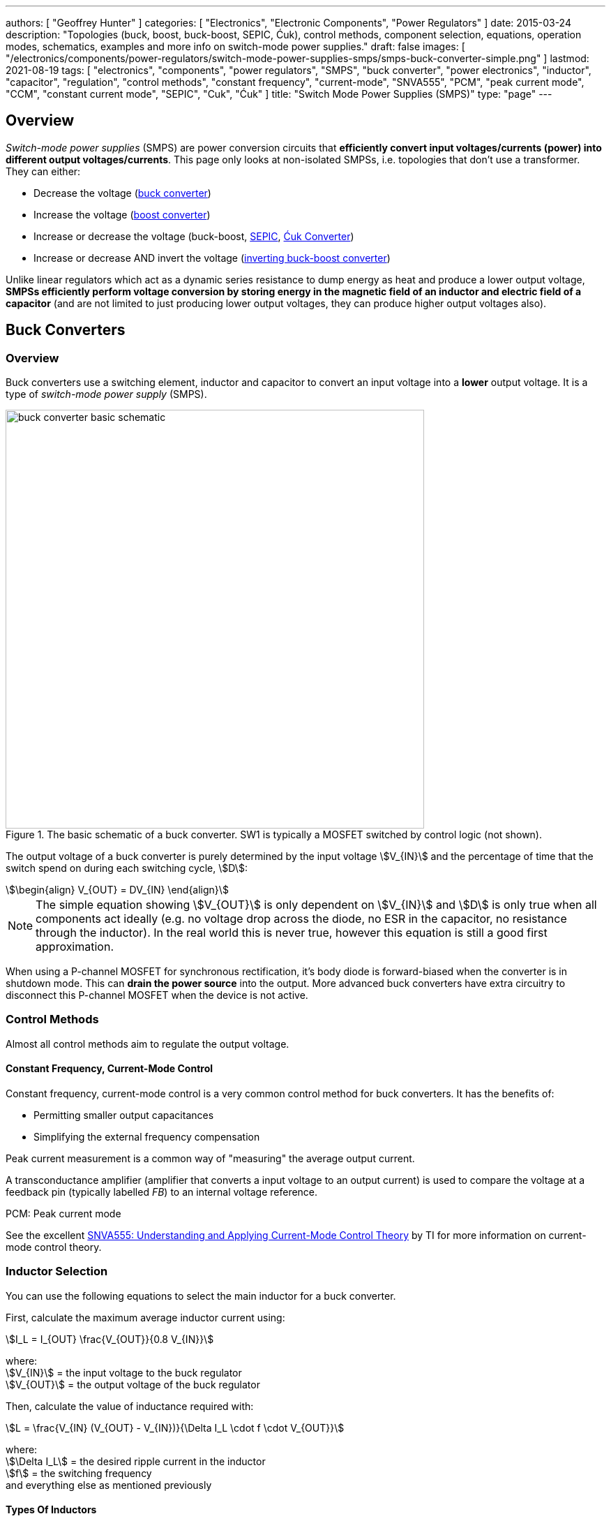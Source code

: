 ---
authors: [ "Geoffrey Hunter" ]
categories: [ "Electronics", "Electronic Components", "Power Regulators" ]
date: 2015-03-24
description: "Topologies (buck, boost, buck-boost, SEPIC, Ćuk), control methods, component selection, equations, operation modes, schematics, examples and more info on switch-mode power supplies."
draft: false
images: [ "/electronics/components/power-regulators/switch-mode-power-supplies-smps/smps-buck-converter-simple.png" ]
lastmod: 2021-08-19
tags: [ "electronics", "components", "power regulators", "SMPS", "buck converter", "power electronics", "inductor", "capacitor", "regulation", "control methods", "constant frequency", "current-mode", "SNVA555", "PCM", "peak current mode", "CCM", "constant current mode", "SEPIC", "Cuk", "Ćuk" ]
title: "Switch Mode Power Supplies (SMPS)"
type: "page"
---

== Overview

_Switch-mode power supplies_ (SMPS) are power conversion circuits that **efficiently convert input voltages/currents (power) into different output voltages/currents**. This page only looks at non-isolated SMPSs, i.e. topologies that don't use a transformer. They can either:

* Decrease the voltage (<<Buck Converters, buck converter>>)
* Increase the voltage (<<Boost Converters, boost converter>>)
* Increase or decrease the voltage (buck-boost, <<SEPIC, SEPIC>>, <<Ćuk Converter, Ćuk Converter>>)
* Increase or decrease AND invert the voltage (<<Inverting Buck-Boost Converters, inverting buck-boost converter>>)

Unlike linear regulators which act as a dynamic series resistance to dump energy as heat and produce a lower output voltage, **SMPSs efficiently perform voltage conversion by storing energy in the magnetic field of an inductor and electric field of a capacitor** (and are not limited to just producing lower output voltages, they can produce higher output voltages also).

== Buck Converters

=== Overview

Buck converters use a switching element, inductor and capacitor to convert an input voltage into a **lower** output voltage. It is a type of _switch-mode power supply_ (SMPS).

.The basic schematic of a buck converter. SW1 is typically a MOSFET switched by control logic (not shown).
image::buck-converter-basic-schematic.svg[width=600px]

The output voltage of a buck converter is purely determined by the input voltage stem:[V_{IN}] and the percentage of time that the switch spend on during each switching cycle, stem:[D]:

[stem]
++++
\begin{align}
V_{OUT} = DV_{IN}
\end{align}
++++

NOTE: The simple equation showing stem:[V_{OUT}] is only dependent on stem:[V_{IN}] and stem:[D] is only true when all components act ideally (e.g. no voltage drop across the diode, no ESR in the capacitor, no resistance through the inductor). In the real world this is never true, however this equation is still a good first approximation.

When using a P-channel MOSFET for synchronous rectification, it's body diode is forward-biased when the converter is in shutdown mode. This can **drain the power source** into the output. More advanced buck converters have extra circuitry to disconnect this P-channel MOSFET when the device is not active.

=== Control Methods

Almost all control methods aim to regulate the output voltage.

==== Constant Frequency, Current-Mode Control

Constant frequency, current-mode control is a very common control method for buck converters. It has the benefits of:

* Permitting smaller output capacitances
* Simplifying the external frequency compensation

Peak current measurement is a common way of "measuring" the average output current.

A transconductance amplifier (amplifier that converts a input voltage to an output current) is used to compare the voltage at a feedback pin (typically labelled _FB_) to an internal voltage reference.

PCM: Peak current mode

See the excellent link:https://www.ti.com.cn/cn/lit/an/snva555/snva555.pdf[SNVA555: Understanding and Applying Current-Mode Control Theory] by TI for more information on current-mode control theory.

=== Inductor Selection

You can use the following equations to select the main inductor for a buck converter.

First, calculate the maximum average inductor current using:

[stem]
++++
I_L = I_{OUT} \frac{V_{OUT}}{0.8 V_{IN}}
++++

[.text-center]
where: +
stem:[V_{IN}] = the input voltage to the buck regulator +
stem:[V_{OUT}] = the output voltage of the buck regulator

Then, calculate the value of inductance required with:

[stem]
++++
L = \frac{V_{IN} (V_{OUT} - V_{IN})}{\Delta I_L \cdot f \cdot V_{OUT}}
++++

[.text-center]
where: +
stem:[\Delta I_L] = the desired ripple current in the inductor +
stem:[f] = the switching frequency +
and everything else as mentioned previously

==== Types Of Inductors

Inductors used for buck converters can generally be classified into one of three different types:

. **Wire-wound ferrite core**: Copper wound around a ferrite core.

. **Metal composite**: Metal powders moulded around copper windings at high pressure.
+
.Internal construction of a metal composite inductor. Image by Kemet, retrieved from https://media.digikey.com/pdf/Data%20Sheets/Kemet%20PDFs/MPXV_Series_DS.pdf on 2020-11-30.
image::metal-composite-inductor-construction-kemet-mpx.png[width=300px]

. **Multilayer**: Laminated sheets.

The various advantages of each of explored in the following table:

[%autowidth]
|===
| Type                     | Inductance

| Wire-wound ferrite core  | High (up to 200uH)
| Metal composite          | Medium (up to 10uF)
| Multilayer               | Low (up to 1uH)
|===

=== Capacitor Selection

The output capacitance is primarily determined by the maximum allowed output voltage ripple. This ripple is determined by the capacitance of the capacitor and it's ESR (equivalent series resistance). The output capacitance of a boost converter can be found using the following equation.

[stem]
++++
C_{min} = \dfrac{I_O (V_{OUT} - V_{IN})}{f  \Delta V V_{OUT}}
++++

[.text-center]
where: +
stem:[\Delta V] = the maximum desired output voltage ripple +
and everything else as mentioned previously

The actual ripple will be slightly larger than this due to the ESR of the capacitor.

[stem]
++++
\Delta V_{ESR} = I_O R_{ESR}
++++

[.text-center]
where: +
stem:[R_{ESR}] = the parasitic series resistance of the output capacitor

The total output ripple is the sum of the ripple caused by the capacitance, and the ripple cause by the ESR. 

TIP: These equations assume a constant load. Load transients (fluctuations in the load current) will also cause voltage ripple.

=== Down Conversion

Some boost converters also have a built in regulator to provide regulation when the input voltage exceeds the desired output voltage. This is normally a linear regulator, so your efficiency will drop and you will have to take into account the thermal dissipation. This is normally called **down conversion**.

.The internal schematic of a boost converter with in-built down conversion capability (the ability to drop the input voltage).
image::schematic-of-boost-converter-with-down-conversion-capability.png[width=507px]

The price you pay for this added down conversion feature is a slightly higher cost, and slightly higher quiescent current (e.g. some of TI's boost converters have 19uA quiescent current without down conversion, and 25uA with down conversion).

=== Input Voltage Range

Typically, boost ICs with an internal switch (a converter) can support lower input voltages than those that require an external switch (a controller). A typical minimum input voltage for a converter is in the range 0.3-0.9V, while a controller's minimum is in the range 0.9-1.8V.

=== Buck Converter Calculator

You can find a buck converter calculator as part of link:http://ninja-calc.mbedded.ninja/buck-converter-calculator[mbedded.ninja's NinjaCalc web app].

.A screenshot of the buck converter calculator in NinjaCalc (as of v2.2.0).
image::ninja-calc-buck-converter-calculator-screenshot.png[width=956px]

=== Examples

==== Tiny (Nano) Buck Converters

Texas Instruments released a series of very small (3.5x3.5x1.8mm) buck converter modules in 2015. One of the most impressive features is that this includes the inductor (external capacitors are still required). One example is the LMZ20502, which can provide up to 2A of current with an input voltage range of 2.7-5.5V and a output voltage range of 0.8-3.6V.

.A photo of the LMZ20502 buck converter. Image from http://www.digikey.co.nz/product-detail/en/LMZ20502SILT/296-38656-1-ND/.
image::photo-of-lmz20502-buck-converter.jpg[width=306px]

Notice how most of the volume on the module is taken up the chip inductor (the big brown thing that dominates most of the image). The dimensions of the package are shown in the diagram below.

.The dimensions of the MicroSIP component package, used by the Texas Instruments 'Nano' buck converters. Image from http://www.ti.com/lit/ds/symlink/lmz20502.pdf.
image::microsip-component-package-dimensions.png[width=500px]

== SMPS Modes Of Operation

SMPS can work in different modes of operation:

* Continuous conduction mode (CCM)
* Discontinuous conduction mode (DCM)
* Critical conduction mode (CrCM)
* Burst-mode

We'll explain these a little in the following sub-sections before moving on to boost converters.

=== Continuous Conduction Mode (CCM)

_Continuous conduction mode_ (CCM) is when the **current through the inductor never falls to 0** during the switching cycle. In the case of converter with multiple inductors (e.g. link:#_sepic[SEPIC]), CCM is when the current never falls to 0 in any of the inductors.

For the same output current, the peak current through the inductor is lower when the SMPS is operating in CCM, compared on any other mode of operation.

CCM encounters turn-on losses through the switch. These can be exacerbated by the diodes reverse recover charge (stem:[ Q_{rr} ]). Ultra-fast diodes with low (stem:[Q_{rr}]) are therefore recommended.

=== Discontinuous Conduction Mode (DCM)

_Discontinuous conduction mode_ (DCM) is when the **current through the inductor falls to 0** (and stays there for a period of time) during a switching cycle of the SMPS.

The switch (lets assume a MOSFET) is turned on at zero current, which means there is little turn-on loss.

=== Critical Conduction Mode (CrCM)

Critical conduction mode (CrCM) is at the boundary between CCM and DCM. 

In CrCM, the peak inductor current is exactly twice the average value. This increases the switching element's RMS current and turn-off current.

CrCM is good for low to medium power boost converter designs. At higher power levels the low filtering ability and high peak inductor currents start to become disadvantageous. Above this point boost converters operating in CCM are more preferable.

=== Burst-Mode

Burst-mode is a favourite for saving power when the load needs very little current. In burst-mode operation, the regulator operates for a period of time, charges up the output capacitor to a set threshold, and then shuts down completely. When the output voltage sags below a set threshold, the converter turns back on and the cycle restarts. This works well when there is little load current and so the converter can "sleep" for a significant period of time before it has to turn on again.

When the converter enters sleep, a number of power consuming components of the SMPS control circuit can be disabled (e.g. oscillators, voltage references, op-amps), saving power.

=== Advanced Asynchronous Modulation (AAM)

AAM is not supported by all buck converters, and is a mode used at low output currents to reduce the power consumption of the SMPS.


== Boost Converters

=== Schematics

Boost converters use a switching element, inductor, diode, and capacitor to convert an input voltage stem:[V_{in}] into a higher or equal output voltage stem:[V_{out}].

.The basic schematic of a boost converter. SW1 is typically a MOSFET switched by control logic (not shown).
image::boost-converter-basic-schematic.svg[width=600px]

=== Design Procedure

==== Duty Cycle

The duty cycle for a boost converter is given by:

[stem]
++++
D = 1 - \eta \cdot \frac{V_{IN}}{V_{OUT}}
++++

As you can see, the duty cycle is dependent only on the ratio between the input and output voltages. This has to be one of the simplest boost converter equations. This equation ignores the specific voltage drops across the switching element and rectifier, but rather lumps them together into the efficiency term.

==== Inductance

The inductance can be determined using:

[stem]
++++
L = (\frac{V_{in}}{V_{out}})^2 \cdot (\frac{V_{out} - V_{in}}{I_{out} \cdot f_s}) \cdot (\frac{\eta I_L}{\Delta I_L})
++++

You don't know stem:[ I_L ] or stem:[ \Delta I_L ] yet, but the trick is here to assume a maximum inductor ripple current stem:[ \Delta I_L ] as a percentage of the average inductor current, stem:[ I_L ]. A rule-of-thumb is to assume a maximum ripple current of 35% (assuming it is operating in CCM mode). Thus,

[stem]
++++
\frac{\Delta I_L}{I_L} = 0.35
++++

Now the equation for the inductance becomes:

[stem]
++++
L = (\frac{V_{in}}{V_{out}})^2 \cdot (\frac{V_{out} - V_{in}}{I_{out} \cdot f_s}) \cdot (\frac{\eta }{0.35})
++++

which can be solved as we know all of the variables.

==== Output Current

The maximum output current is given by:

[stem]
++++
I_{OUT(max)} = (I_{SW(max)} - \frac{\Delta I_L}{2})(1 - D)
++++

==== Diode Selection

The maximum reverse voltage of the diode must be at least equal to the output voltage of the boost converter. This is because diode sees the full load voltage when the switch is closed (in a reverse-biased setup).

=== PCB Routing

The same rules apply for routing boost converters as with any SMPS. See the PCB Routing section on the SMPS page for more information.

=== Light Load Instabilities

Bad things can happen when boost converters are operated with light/no load. If the controller isn't smart enough to reduce the duty cycle down to near 0 when there is no or little load, the voltage across the capacitor can build up to a point where it causes damage to part of the circuitry.

Also, if the converter is in DCM and the load current suddenly increases, the output voltage can sag greatly.

=== Turning Off/Disabling

While most boost controllers have an enable/disable pin, this doesn't actually disconnect the input from output, as the switching device is not in series with input and output, as it is in a buck Converter. Thus if you need the load completely disconnected from the input, you will need to add something like a P-Channel MOSFET or load switch to the front-end of the boost converter.

=== Start-up vs. Runtime Minimum Input Voltage Requirements

Some boost converters have differing start-up and runtime minimum input voltage requirements. Typically, the boost converter requires a higher minimum input voltage to start (e.g. 18V), but once running, can run of a lower voltage (e.g. 500mV).

=== Bypass

Some boost converters designed for ultra-lower power applications have a **bypass mode**. When the output voltage is not needed to be higher than the input voltage, the converter enters a bypass mode in where most of the control circuitry is disabled, the converter stops switching, and the input voltage is "bypassed" straight to the output.

=== Max. Current Ratings

One gotcha: The "max. current" rating that a manufacturer will provide with a boost controller with an integrated switch will usually be the maximum current rating of the switch. **This is not the maximum output current**, but rather the maximum input current. The maximum output current, assuming you have a higher output voltage, will be less than this.

=== Compensation Loop

The compensation loop is part of the feedback mechanism. The below diagram shows a current-mode controlled boost converter with a transconductance amplifier (\( g_m \)) providing the feedback.

.A simplified diagram of a current-mode boost converter with a transconductance amplifier (gm). Image from Texas Instruments Application Report SLVA452 - Compensating the Current-Mode-Controlled Boost Converter.
image::simplified-diagram-current-mode-boost-converter-with-gm-amplifier.png[width=550px]

The above model is only valid for when the boost converter is acting like a current-mode controlled regulator. This is the case when the ripple current is within the normal operating region (0.2-0.4 times the average input current). When the inductor is oversized to further reduce current ripple through the inductor (less than 0.2 times the average input current), the boost converter behaves more like a voltage-mode controlled regulator and this above model is no longer valid.

External compensation can be added if the manufacturer provides a compensation pin (typically called COMP). The pin is the output of the internal transconductance amplifier.

.The external loop compensation components for the TPS61087 boost regulator. Image from the Texas Instruments TPS61087EVM User's Guide with annotations.
image::compensation-components-for-tps61087evm-boost-converter-annotated.png[width=870px]

A resistance between 5-100kR and a capacitance between 1-10nF is typical. A higher resistance corresponds to a faster response time. A lower capacitance corresponds to a higher phase margin.

== Inverting Buck-Boost Converters

An inverting buck-boost is a type of switch-mode power supply (SMPS) that converts an input voltage into a higher or lower output voltage. It is given the name inverting because it generates a negative output voltage.

.The basic schematic of a inverting buck-boost converter. SW1 is typically a MOSFET switched by control logic (not shown).
image::inverting-buck-boost-converter-basic-schematic.svg[width=600px]

=== Output Voltage

Again, the output voltage for an ideal SEPIC is purely determined by the input voltage and the duty cycle stem:[D], as given in the following equation:

[stem]
++++
\begin{align}
V_{OUT} = -\frac{D}{1 - D} V_{IN}
\end{align}
++++

To give you an idea of how varying the duty cycle can produce either a higher or lower output voltage, see <<vout-to-vin-vs-duty-cycle-buck-boost>> which shows how the output voltage can vary from a small fraction of stem:[V_{IN}] to many times larger than stem:[V_{IN}], and they are equal when the duty cycle is set at 50%.

[[vout-to-vin-vs-duty-cycle-buck-boost]]
.Relationship between duty cycle and the voltage ratio for a inverting buck-boost converter, ignoring the sign (so applicable for a SEPIC also). Dotted line drawn where stem:[V_{OUT} = V_{IN}], at stem:[D=0.5].
image::vout-to-vin-vs-duty-cycle-buck-boost.png[width=500px]

As the duty cycle approaches 100%, the ideal output voltage approaches infinity! In practise, non-idealities and component absolute maximums limit the the output voltage to something in the range of 10x the input voltage.

== SEPIC

=== Overview

SEPIC (single-ended primary inductance converter) is a switch-mode power supply (SMPS) which can both up and down-convert, similar to a buck/boost. It can be viewed as a boost converter followed by a buck-boost converter.

.The basic schematic of a SEPIC (single-ended primary inductance converter). Capacitor C1 is shown as polarized, but in some cases may be unpolarized to prevent problems if the voltage changes polarity (which can occur if the switch has a high duty cycle).
image::sepic-basic-schematic.svg[width=700px]

Like a <<Ćuk Converter>>, a SEPIC has one switch and two inductors. It's advantages over a buck-boost alone is that is has a non-inverted output voltage, DC decouplement from input to out (through a series power-transferring capacitor), which makes it easier to handle things such as short circuits on the output, and true turnoff of the output (when the switch is off, the output truly goes to 0V).

Like other SMPS, the SEPIC converter uses a switching element of control the output. The power transferring capacitor between input and output is sometimes called the **AC capacitor**.

=== Output Voltage

In continuous-conduction mode (CCM), the equation linking the input voltage stem:[V_{IN}], output voltage stem:[V_{OUT}] and duty cycle stem:[D] of a SEPIC is:

[stem]
++++
V_{OUT} = \frac{D}{1-D} V_{IN}
++++

Like before, this equation assumes all components are ideal. This equation is identical to the one for a inverting buck-boost except for the negative sign (a buck-boost inverts the output, while a SEPIC does not).

=== Inductor(s)

The SEPIC has two inductors, just like the <<Ćuk Converter>>. They can either be wound on separate cores and not share any magnetic field (_uncoupled inductors_), or be wound on the same core and share a magnetic field (a _coupled dual-winding inductor_). Using a coupled dual-winding inductor has the advantages of reducing the component count, and lowering the total inductance requirements, but can be hard to find for high-power requirements. Coupled inductors used in a SEPIC also benefit from some leakage inductance, which reduces the AC losses.

The equations are different for coupled and un-coupled inductor designs. For a coupled inductor, the equation to calculate the inductance stem:[L] is:

[stem]
++++
L = \frac{V_{IN}^2 d_{min}^2}{2f_s P_{OUT(min)}(1 + d_{min}\frac{1 - n}{n})}
++++

And for two uncoupled inductors:

[stem]
++++
L_1 = \frac{d_{min} V_{IN(max)}^2 n}{2f_s P_{OUT(min)}}
++++

[stem]
++++
L_2 = \frac{(1 - d_{min}) V_{OUT}^2}{2f_s P_{OUT(min)}}
++++

The above equations determines the minimum inductance required for CCM operation at maximum input voltage and minimum load (the worst-case scenario for a SEPIC).

NOTE: Even though the equations above show this, it is still worth pointing out that in an decoupled design, the inductances **do not have to be the same value**. This is a common misconception, this rule only applies to the coupled SEPIC design.

=== Capacitor

Sometimes the AC capacitor needs a series RC snubber circuit to make the SEPIC stable. A low resistance between 1-10R and a large capacitance between 50-1000uF can sometimes fix this.

=== Examples

The LT from Linear Technology can be used in a SEPIC configuration to control a series of high-power LEDs.

== Ćuk Converter

The _Ćuk converter_ is a buck-boost topology that only requires a single switch, but two inductors (just like the link:#_sepic[SEPIC]). It also has the additional property of 0 output ripple current when it's two inductors are coupled. It produces an output voltage which is opposite in polarity to the input (i.e. it is _inverting_).

**Advantages:**

* 0 output ripple current (when the two inductors are coupled).

**Disadvantages:**

* High current stress in the switch.
* Inverting (depending on the application, this could be an advantage!)